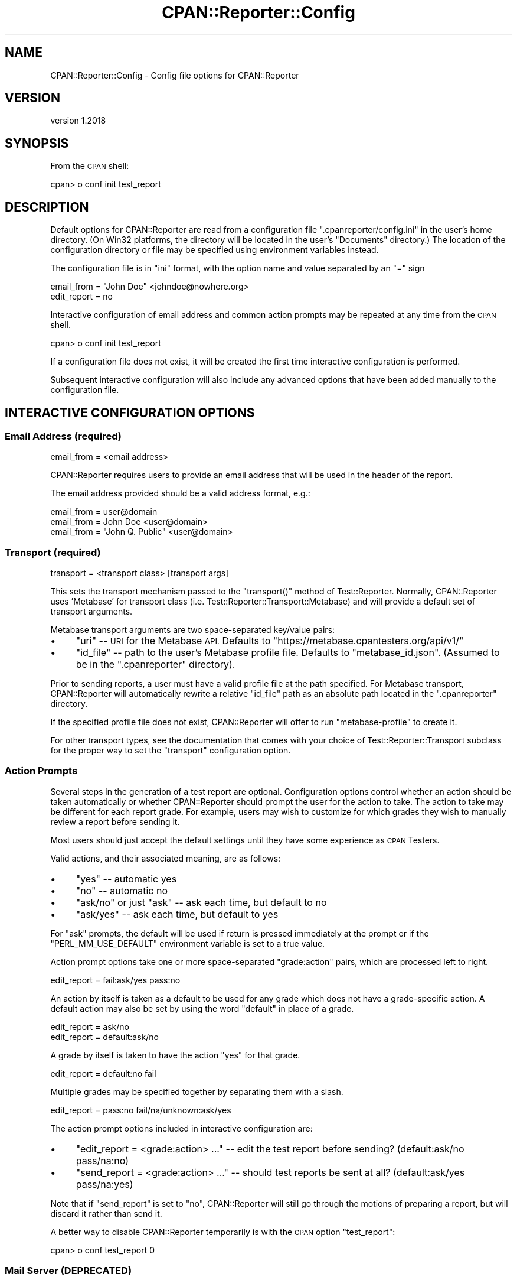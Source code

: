 .\" Automatically generated by Pod::Man 4.09 (Pod::Simple 3.35)
.\"
.\" Standard preamble:
.\" ========================================================================
.de Sp \" Vertical space (when we can't use .PP)
.if t .sp .5v
.if n .sp
..
.de Vb \" Begin verbatim text
.ft CW
.nf
.ne \\$1
..
.de Ve \" End verbatim text
.ft R
.fi
..
.\" Set up some character translations and predefined strings.  \*(-- will
.\" give an unbreakable dash, \*(PI will give pi, \*(L" will give a left
.\" double quote, and \*(R" will give a right double quote.  \*(C+ will
.\" give a nicer C++.  Capital omega is used to do unbreakable dashes and
.\" therefore won't be available.  \*(C` and \*(C' expand to `' in nroff,
.\" nothing in troff, for use with C<>.
.tr \(*W-
.ds C+ C\v'-.1v'\h'-1p'\s-2+\h'-1p'+\s0\v'.1v'\h'-1p'
.ie n \{\
.    ds -- \(*W-
.    ds PI pi
.    if (\n(.H=4u)&(1m=24u) .ds -- \(*W\h'-12u'\(*W\h'-12u'-\" diablo 10 pitch
.    if (\n(.H=4u)&(1m=20u) .ds -- \(*W\h'-12u'\(*W\h'-8u'-\"  diablo 12 pitch
.    ds L" ""
.    ds R" ""
.    ds C` ""
.    ds C' ""
'br\}
.el\{\
.    ds -- \|\(em\|
.    ds PI \(*p
.    ds L" ``
.    ds R" ''
.    ds C`
.    ds C'
'br\}
.\"
.\" Escape single quotes in literal strings from groff's Unicode transform.
.ie \n(.g .ds Aq \(aq
.el       .ds Aq '
.\"
.\" If the F register is >0, we'll generate index entries on stderr for
.\" titles (.TH), headers (.SH), subsections (.SS), items (.Ip), and index
.\" entries marked with X<> in POD.  Of course, you'll have to process the
.\" output yourself in some meaningful fashion.
.\"
.\" Avoid warning from groff about undefined register 'F'.
.de IX
..
.if !\nF .nr F 0
.if \nF>0 \{\
.    de IX
.    tm Index:\\$1\t\\n%\t"\\$2"
..
.    if !\nF==2 \{\
.        nr % 0
.        nr F 2
.    \}
.\}
.\" ========================================================================
.\"
.IX Title "CPAN::Reporter::Config 3"
.TH CPAN::Reporter::Config 3 "2016-06-21" "perl v5.26.1" "User Contributed Perl Documentation"
.\" For nroff, turn off justification.  Always turn off hyphenation; it makes
.\" way too many mistakes in technical documents.
.if n .ad l
.nh
.SH "NAME"
CPAN::Reporter::Config \- Config file options for CPAN::Reporter
.SH "VERSION"
.IX Header "VERSION"
version 1.2018
.SH "SYNOPSIS"
.IX Header "SYNOPSIS"
From the \s-1CPAN\s0 shell:
.PP
.Vb 1
\&  cpan> o conf init test_report
.Ve
.SH "DESCRIPTION"
.IX Header "DESCRIPTION"
Default options for CPAN::Reporter are read from a configuration file
\&\f(CW\*(C`.cpanreporter/config.ini\*(C'\fR in the user's home directory.  (On Win32 platforms,
the directory will be located in the user's \*(L"Documents\*(R" directory.)
The location of the configuration directory or file may be specified
using environment variables instead.
.PP
The configuration file is in \*(L"ini\*(R" format, with the option name and value
separated by an \*(L"=\*(R" sign
.PP
.Vb 2
\&   email_from = "John Doe" <johndoe@nowhere.org>
\&   edit_report = no
.Ve
.PP
Interactive configuration of email address and common
action prompts may be repeated at any time from the \s-1CPAN\s0 shell.
.PP
.Vb 1
\&  cpan> o conf init test_report
.Ve
.PP
If a configuration file does not exist, it will be created the first
time interactive configuration is performed.
.PP
Subsequent interactive configuration will also include any advanced
options that have been added manually to the configuration file.
.SH "INTERACTIVE CONFIGURATION OPTIONS"
.IX Header "INTERACTIVE CONFIGURATION OPTIONS"
.SS "Email Address (required)"
.IX Subsection "Email Address (required)"
.Vb 1
\&   email_from = <email address>
.Ve
.PP
CPAN::Reporter requires users to provide an email address that will be used
in the header of the report.
.PP
The email address provided should be a valid address format, e.g.:
.PP
.Vb 3
\&  email_from = user@domain
\&  email_from = John Doe <user@domain>
\&  email_from = "John Q. Public" <user@domain>
.Ve
.SS "Transport (required)"
.IX Subsection "Transport (required)"
.Vb 1
\&   transport = <transport class> [transport args]
.Ve
.PP
This sets the transport mechanism passed to the \f(CW\*(C`transport()\*(C'\fR method of
Test::Reporter. Normally, CPAN::Reporter uses 'Metabase' for transport class
(i.e. Test::Reporter::Transport::Metabase) and will provide a default set of
transport arguments.
.PP
Metabase transport arguments are two space-separated key/value pairs:
.IP "\(bu" 4
\&\f(CW\*(C`uri\*(C'\fR \*(-- \s-1URI\s0 for the Metabase \s-1API.\s0 Defaults to
\&\f(CW\*(C`https://metabase.cpantesters.org/api/v1/\*(C'\fR
.IP "\(bu" 4
\&\f(CW\*(C`id_file\*(C'\fR \*(-- path to the user's Metabase profile file.
Defaults to \f(CW\*(C`metabase_id.json\*(C'\fR.  (Assumed to be in the \f(CW\*(C`.cpanreporter\*(C'\fR
directory).
.PP
Prior to sending reports, a user must have a valid profile file at the path
specified.  For Metabase transport, CPAN::Reporter will automatically rewrite a
relative \f(CW\*(C`id_file\*(C'\fR path as an absolute path located in the \f(CW\*(C`.cpanreporter\*(C'\fR
directory.
.PP
If the specified profile file does not exist, CPAN::Reporter will offer
to run \f(CW\*(C`metabase\-profile\*(C'\fR to create it.
.PP
For other transport types, see the documentation that comes with your choice of
Test::Reporter::Transport subclass for the proper way to set the \f(CW\*(C`transport\*(C'\fR
configuration option.
.SS "Action Prompts"
.IX Subsection "Action Prompts"
Several steps in the generation of a test report are optional.  Configuration
options control whether an action should be taken automatically or whether
CPAN::Reporter should prompt the user for the action to take.  The action to
take may be different for each report grade.  For example, users may wish to
customize for which grades they wish to manually review a report before sending
it.
.PP
Most users should just accept the default settings until they have some
experience as \s-1CPAN\s0 Testers.
.PP
Valid actions, and their associated meaning, are as follows:
.IP "\(bu" 4
\&\f(CW\*(C`yes\*(C'\fR \*(-- automatic yes
.IP "\(bu" 4
\&\f(CW\*(C`no\*(C'\fR \*(-- automatic no
.IP "\(bu" 4
\&\f(CW\*(C`ask/no\*(C'\fR or just \f(CW\*(C`ask\*(C'\fR \*(-- ask each time, but default to no
.IP "\(bu" 4
\&\f(CW\*(C`ask/yes\*(C'\fR \*(-- ask each time, but default to yes
.PP
For \*(L"ask\*(R" prompts, the default will be used if return is pressed immediately at
the prompt or if the \f(CW\*(C`PERL_MM_USE_DEFAULT\*(C'\fR environment variable is set to a
true value.
.PP
Action prompt options take one or more space-separated \*(L"grade:action\*(R" pairs,
which are processed left to right.
.PP
.Vb 1
\&  edit_report = fail:ask/yes pass:no
.Ve
.PP
An action by itself is taken as a default to be used for any grade which does
not have a grade-specific action.  A default action may also be set by using
the word \*(L"default\*(R" in place of a grade.
.PP
.Vb 2
\&  edit_report = ask/no
\&  edit_report = default:ask/no
.Ve
.PP
A grade by itself is taken to have the action \*(L"yes\*(R" for that grade.
.PP
.Vb 1
\&  edit_report = default:no fail
.Ve
.PP
Multiple grades may be specified together by separating them with a slash.
.PP
.Vb 1
\&  edit_report = pass:no fail/na/unknown:ask/yes
.Ve
.PP
The action prompt options included in interactive configuration are:
.IP "\(bu" 4
\&\f(CW\*(C`edit_report = <grade:action> ...\*(C'\fR \*(-- edit the test report before sending?
(default:ask/no pass/na:no)
.IP "\(bu" 4
\&\f(CW\*(C`send_report = <grade:action> ...\*(C'\fR \*(-- should test reports be sent at all?
(default:ask/yes pass/na:yes)
.PP
Note that if \f(CW\*(C`send_report\*(C'\fR is set to \*(L"no\*(R", CPAN::Reporter will still go through
the motions of preparing a report, but will discard it rather than send it.
.PP
A better way to disable CPAN::Reporter temporarily is with the \s-1CPAN\s0 option
\&\f(CW\*(C`test_report\*(C'\fR:
.PP
.Vb 1
\&  cpan> o conf test_report 0
.Ve
.SS "Mail Server (\s-1DEPRECATED\s0)"
.IX Subsection "Mail Server (DEPRECATED)"
CPAN::Reporter used to send mail directly to perl.org mail servers. The
\&\f(CW\*(C`smtp_server\*(C'\fR option is now deprecated and will be ignored if it exists.
.SH "ADVANCED CONFIGURATION OPTIONS"
.IX Header "ADVANCED CONFIGURATION OPTIONS"
These additional options are only necessary in special cases, for example if
the default editor cannot be found or if reports shouldn't be sent in
certain situations or for automated testing, and so on.
.IP "\(bu" 4
\&\f(CW\*(C`command_timeout\*(C'\fR \*(-- if greater than zero and the \s-1CPAN\s0 config is
\&\f(CW\*(C`inactivity_timeout\*(C'\fR is not set, then any commands executed by CPAN::Reporter
will be halted after this many seconds; useful for unattended smoke testing
to stop after some amount of time; generally, this should be large \*(--
900 seconds or more \*(-- as some distributions' tests take quite a long time to
run.  On MSWin32, Win32::Job is a needed and trying to kill a process may
actually deadlock in some situations \*(-- so use at your own risk.
.IP "\(bu" 4
\&\f(CW\*(C`editor = <editor>\*(C'\fR \*(-- editor to use to edit the test report; if not set,
Test::Reporter will use environment variables \f(CW\*(C`VISUAL\*(C'\fR, \f(CW\*(C`EDITOR\*(C'\fR or \f(CW\*(C`EDIT\*(C'\fR
(in that order) to find an editor
.IP "\(bu" 4
\&\f(CW\*(C`retry_submission\*(C'\fR \*(-- if greater than zero, CPAN::Reporter will try to
resend the report after a few seconds in case the first attempt fails.
.IP "\(bu" 4
\&\f(CW\*(C`send_duplicates = <grade:action> ...\*(C'\fR \*(-- should duplicates of previous
reports be sent, regardless of \f(CW\*(C`send_report\*(C'\fR? (default:no)
.IP "\(bu" 4
\&\f(CW\*(C`send_PL_report = <grade:action> ...\*(C'\fR \*(-- if defined, used in place of
\&\f(CW\*(C`send_report\*(C'\fR during the \s-1PL\s0 phase
.IP "\(bu" 4
\&\f(CW\*(C`send_make_report = <grade:action> ...\*(C'\fR \*(-- if defined, used in place of
\&\f(CW\*(C`send_report\*(C'\fR during the make phase
.IP "\(bu" 4
\&\f(CW\*(C`send_test_report = <grade:action> ...\*(C'\fR \*(-- if defined, used in place of
\&\f(CW\*(C`send_report\*(C'\fR during the test phase
.IP "\(bu" 4
\&\f(CW\*(C`send_skipfile = <skipfile>\*(C'\fR \*(-- filename containing regular expressions (one
per line) to match against the distribution \s-1ID\s0 (e.g.
\&'AUTHOR/Dist\-Name\-0.01.tar.gz'); the report will not be sent if a match is
found; non-absolute filename must be in the .cpanreporter config directory;
.PP
If these options are manually added to the configuration file, they will
be included (and preserved) in subsequent interactive configuration.
.SS "Skipfile regular expressions"
.IX Subsection "Skipfile regular expressions"
Skip files are expected to have one regular expression per line and will be
matched against the distribution \s-1ID,\s0 composed of the author's \s-1CPAN ID\s0 and the
distribution tarball name.
.PP
.Vb 1
\&     DAGOLDEN/CPAN\-Reporter\-1.00.tar.gz
.Ve
.PP
Lines that begin with a sharp (#) are considered comments and will not be
matched.  All regular expressions will be matched case insensitive and will
not be anchored unless you provide one.
.PP
As the format of a distribution \s-1ID\s0 is \*(L"AUTHOR/tarball\*(R", anchoring at the
start of the line with a caret (^) will match the author and with a slash (/)
will match the distribution.
.PP
.Vb 6
\&     # any distributions by JOHNDOE
\&     ^JOHNDOE
\&     # any distributions starting with Win32
\&     /Win32
\&     # a particular very specific distribution
\&     ^JOHNDOE/Foo\-Bar\-3.14
.Ve
.SH "CONFIGURATION OPTIONS FOR DEBUGGING"
.IX Header "CONFIGURATION OPTIONS FOR DEBUGGING"
These options are useful for debugging only:
.IP "\(bu" 4
\&\f(CW\*(C`debug = <boolean>\*(C'\fR \*(-- turns debugging on/off
.SH "ENVIRONMENT"
.IX Header "ENVIRONMENT"
The following environment variables may be set to alter the default locations
for CPAN::Reporter files:
.IP "\(bu" 4
\&\f(CW\*(C`PERL_CPAN_REPORTER_DIR\*(C'\fR \*(-- if set, this directory is used in place of
the default \f(CW\*(C`.cpanreporter\*(C'\fR directory; this will affect not only the location
of the default \f(CW\*(C`config.ini\*(C'\fR, but also the location of the
CPAN::Reporter::History database and any other files that live in that
directory
.IP "\(bu" 4
\&\f(CW\*(C`PERL_CPAN_REPORTER_CONFIG\*(C'\fR \*(-- if set, this file is used in place of
the default \f(CW\*(C`config.ini\*(C'\fR file; it may be in any directory, regardless of the
choice of configuration directory
.SH "SEE ALSO"
.IX Header "SEE ALSO"
.IP "\(bu" 4
CPAN::Reporter
.IP "\(bu" 4
CPAN::Reporter::History
.IP "\(bu" 4
CPAN::Reporter::FAQ
.SH "AUTHOR"
.IX Header "AUTHOR"
David Golden <dagolden@cpan.org>
.SH "COPYRIGHT AND LICENSE"
.IX Header "COPYRIGHT AND LICENSE"
This software is Copyright (c) 2006 by David Golden.
.PP
This is free software, licensed under:
.PP
.Vb 1
\&  The Apache License, Version 2.0, January 2004
.Ve
